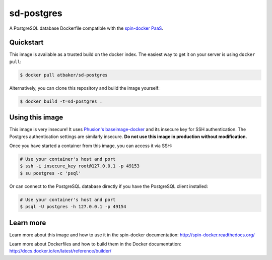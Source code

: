 sd-postgres
===========

A PostgreSQL database Dockerfile compatible with the `spin-docker PaaS <https://github.com/atbaker/spin-docker>`_.

Quickstart
----------

This image is available as a trusted build on the docker index. The easiest way to get it on your server is using ``docker pull``:

.. code-block:: bash

    $ docker pull atbaker/sd-postgres

Alternatively, you can clone this repository and build the image yourself:

.. code-block:: bash

    $ docker build -t=sd-postgres .

Using this image
----------------

This image is very insecure! It uses `Phusion's baseimage-docker <https://github.com/phusion/baseimage-docker>`_ and its insecure key for SSH authentication. The Postgres authentication settings are similarly insecure. **Do not use this image in production without modification.**

Once you have started a container from this image, you can access it via SSH:

.. code-block:: bash
    
    # Use your container's host and port
    $ ssh -i insecure_key root@127.0.0.1 -p 49153
    $ su postgres -c 'psql'

Or can connect to the PostgreSQL database directly if you have the PostgreSQL client installed:

.. code-block:: bash

    # Use your container's host and port
    $ psql -U postgres -h 127.0.0.1 -p 49154

Learn more
----------

Learn more about this image and how to use it in the spin-docker documentation: http://spin-docker.readthedocs.org/

Learn more about Dockerfiles and how to build them in the Docker documentation: http://docs.docker.io/en/latest/reference/builder/

